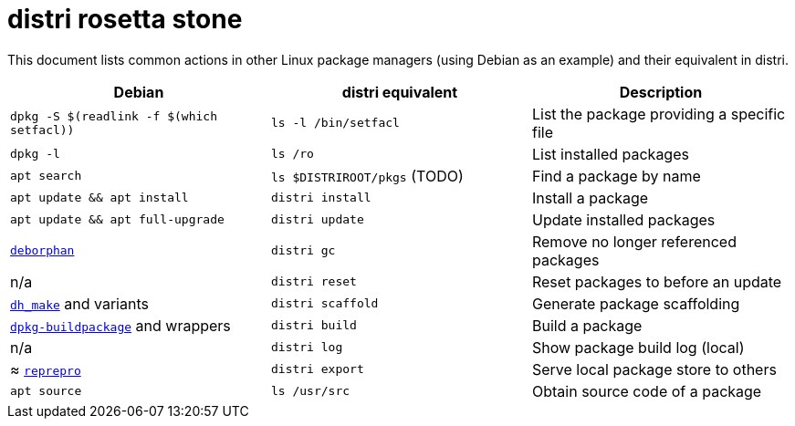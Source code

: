 # distri rosetta stone
:toc: left
:toclevels: 4
:sectnums:

This document lists common actions in other Linux package managers (using Debian
as an example) and their equivalent in distri.

[options="header"]
|===
| Debian | distri equivalent | Description
| `dpkg -S $(readlink -f $(which setfacl))` | `ls -l /bin/setfacl` | List the package providing a specific file
| `dpkg -l` | `ls /ro` | List installed packages
| `apt search` | `ls $DISTRIROOT/pkgs` (TODO) | Find a package by name
| `apt update && apt install` | `distri install` | Install a package
| `apt update && apt full-upgrade` | `distri update` | Update installed packages
| https://manpages.debian.org/deborphan.1[`deborphan`] | `distri gc` | Remove no longer referenced packages
| n/a | `distri reset` | Reset packages to before an update
| https://manpages.debian.org/dh_make.1[`dh_make`] and variants | `distri scaffold` | Generate package scaffolding
| https://manpages.debian.org/dpkg-buildpackage.1[`dpkg-buildpackage`] and wrappers | `distri build` | Build a package
| n/a | `distri log` | Show package build log (local)
| ≈ https://manpages.debian.org/reprepro.1[`reprepro`] | `distri export` | Serve local package store to others
| `apt source` | `ls /usr/src` | Obtain source code of a package
|===

